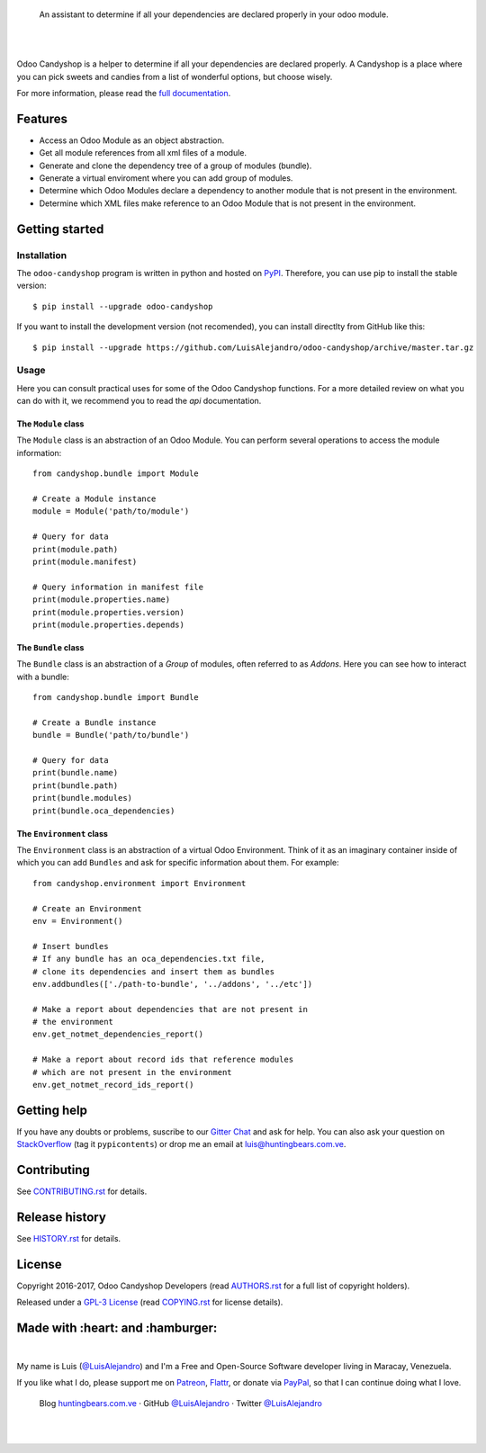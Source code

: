 .. image:: https://gitcdn.xyz/repo/LuisAlejandro/odoo-candyshop/master/docs/_static/banner.svg

..

    An assistant to determine if all your dependencies are declared properly in your odoo module.

.. image:: https://img.shields.io/pypi/v/odoo-candyshop.svg
   :target: https://pypi.python.org/pypi/odoo-candyshop
   :alt: PyPI Package

.. image:: https://img.shields.io/travis/LuisAlejandro/odoo-candyshop.svg
   :target: https://travis-ci.org/LuisAlejandro/odoo-candyshop
   :alt: Travis CI

.. image:: https://coveralls.io/repos/github/LuisAlejandro/odoo-candyshop/badge.svg?branch=master
   :target: https://coveralls.io/github/LuisAlejandro/odoo-candyshop?branch=master
   :alt: Coveralls

.. image:: https://codeclimate.com/github/LuisAlejandro/pypicontents/badges/gpa.svg
   :target: https://codeclimate.com/github/LuisAlejandro/pypicontents
   :alt: Code Climate

.. image:: https://pyup.io/repos/github/LuisAlejandro/pipsalabim/shield.svg
   :target: https://pyup.io/repos/github/LuisAlejandro/pipsalabim/
   :alt: Updates

.. image:: https://readthedocs.org/projects/odoo-candyshop/badge/?version=latest
   :target: https://readthedocs.org/projects/odoo-candyshop/?badge=latest
   :alt: Read The Docs

.. image:: https://cla-assistant.io/readme/badge/LuisAlejandro/odoo-candyshop
   :target: https://cla-assistant.io/LuisAlejandro/odoo-candyshop
   :alt: Contributor License Agreement

.. image:: https://badges.gitter.im/LuisAlejandro/odoo-candyshop.svg
   :target: https://gitter.im/LuisAlejandro/odoo-candyshop
   :alt: Gitter Chat

|
|

.. _full documentation: https://pipsalabim.readthedocs.org

Odoo Candyshop is a helper to determine if all your dependencies are declared
properly. A Candyshop is a place where you can pick sweets and candies from
a list of wonderful options, but choose wisely.

For more information, please read the `full documentation`_.

Features
========

* Access an Odoo Module as an object abstraction.
* Get all module references from all xml files of a module.
* Generate and clone the dependency tree of a group of modules (bundle).
* Generate a virtual enviroment where you can add group of modules.
* Determine which Odoo Modules declare a dependency to another module that is not
  present in the environment.
* Determine which XML files make reference to an Odoo Module that is not present
  in the environment.

Getting started
===============

Installation
------------

.. _PyPI: https://pypi.python.org/pypi/odoo-candyshop

The ``odoo-candyshop`` program is written in python and hosted on PyPI_. Therefore, you can use
pip to install the stable version::

    $ pip install --upgrade odoo-candyshop

If you want to install the development version (not recomended), you can install
directlty from GitHub like this::

    $ pip install --upgrade https://github.com/LuisAlejandro/odoo-candyshop/archive/master.tar.gz

Usage
-----

Here you can consult practical uses for some of the Odoo Candyshop functions.
For a more detailed review on what you can do with it, we recommend you to read
the `api` documentation.

The ``Module`` class
~~~~~~~~~~~~~~~~~~~~

The ``Module`` class is an abstraction of an Odoo Module. You can perform
several operations to access the module information::

    from candyshop.bundle import Module

    # Create a Module instance
    module = Module('path/to/module')

    # Query for data
    print(module.path)
    print(module.manifest)

    # Query information in manifest file
    print(module.properties.name)
    print(module.properties.version)
    print(module.properties.depends)

The ``Bundle`` class
~~~~~~~~~~~~~~~~~~~~

The ``Bundle`` class is an abstraction of a *Group* of modules, often referred
to as *Addons*. Here you can see how to interact with a bundle::

    from candyshop.bundle import Bundle

    # Create a Bundle instance
    bundle = Bundle('path/to/bundle')

    # Query for data
    print(bundle.name)
    print(bundle.path)
    print(bundle.modules)
    print(bundle.oca_dependencies)

The ``Environment`` class
~~~~~~~~~~~~~~~~~~~~~~~~~

The ``Environment`` class is an abstraction of a virtual Odoo Environment.
Think of it as an imaginary container inside of which you can add ``Bundles``
and ask for specific information about them. For example::

    from candyshop.environment import Environment

    # Create an Environment
    env = Environment()

    # Insert bundles
    # If any bundle has an oca_dependencies.txt file,
    # clone its dependencies and insert them as bundles
    env.addbundles(['./path-to-bundle', '../addons', '../etc'])

    # Make a report about dependencies that are not present in
    # the environment
    env.get_notmet_dependencies_report()

    # Make a report about record ids that reference modules
    # which are not present in the environment
    env.get_notmet_record_ids_report()

Getting help
============

.. _Gitter Chat: https://gitter.im/LuisAlejandro/odoo-candyshop
.. _StackOverflow: http://stackoverflow.com/questions/ask

If you have any doubts or problems, suscribe to our `Gitter Chat`_ and ask for help. You can also
ask your question on StackOverflow_ (tag it ``pypicontents``) or drop me an email at luis@huntingbears.com.ve.

Contributing
============

.. _CONTRIBUTING.rst: CONTRIBUTING.rst

See CONTRIBUTING.rst_ for details.


Release history
===============

.. _HISTORY.rst: HISTORY.rst

See HISTORY.rst_ for details.

License
=======

.. _COPYING.rst: COPYING.rst
.. _AUTHORS.rst: AUTHORS.rst
.. _GPL-3 License: LICENSE.rst

Copyright 2016-2017, Odoo Candyshop Developers (read AUTHORS.rst_ for a full list of copyright holders).

Released under a `GPL-3 License`_ (read COPYING.rst_ for license details).

Made with :heart: and :hamburger:
=================================

.. image:: http://huntingbears.com.ve/static/img/site/banner.svg

.. _Patreon: https://www.patreon.com/luisalejandro
.. _Flattr: https://flattr.com/profile/luisalejandro
.. _PayPal: https://www.paypal.me/martinezfaneyth
.. _LuisAlejandroTwitter: https://twitter.com/LuisAlejandro
.. _LuisAlejandroGitHub: https://github.com/LuisAlejandro
.. _huntingbears.com.ve: http://huntingbears.com.ve

|

My name is Luis (`@LuisAlejandro`__) and I'm a Free and
Open-Source Software developer living in Maracay, Venezuela.

__ LuisAlejandroTwitter_

If you like what I do, please support me on Patreon_, Flattr_, or donate via PayPal_,
so that I can continue doing what I love.

    Blog huntingbears.com.ve_ · GitHub `@LuisAlejandro`__ · Twitter `@LuisAlejandro`__

__ LuisAlejandroGitHub_
__ LuisAlejandroTwitter_

|
|
